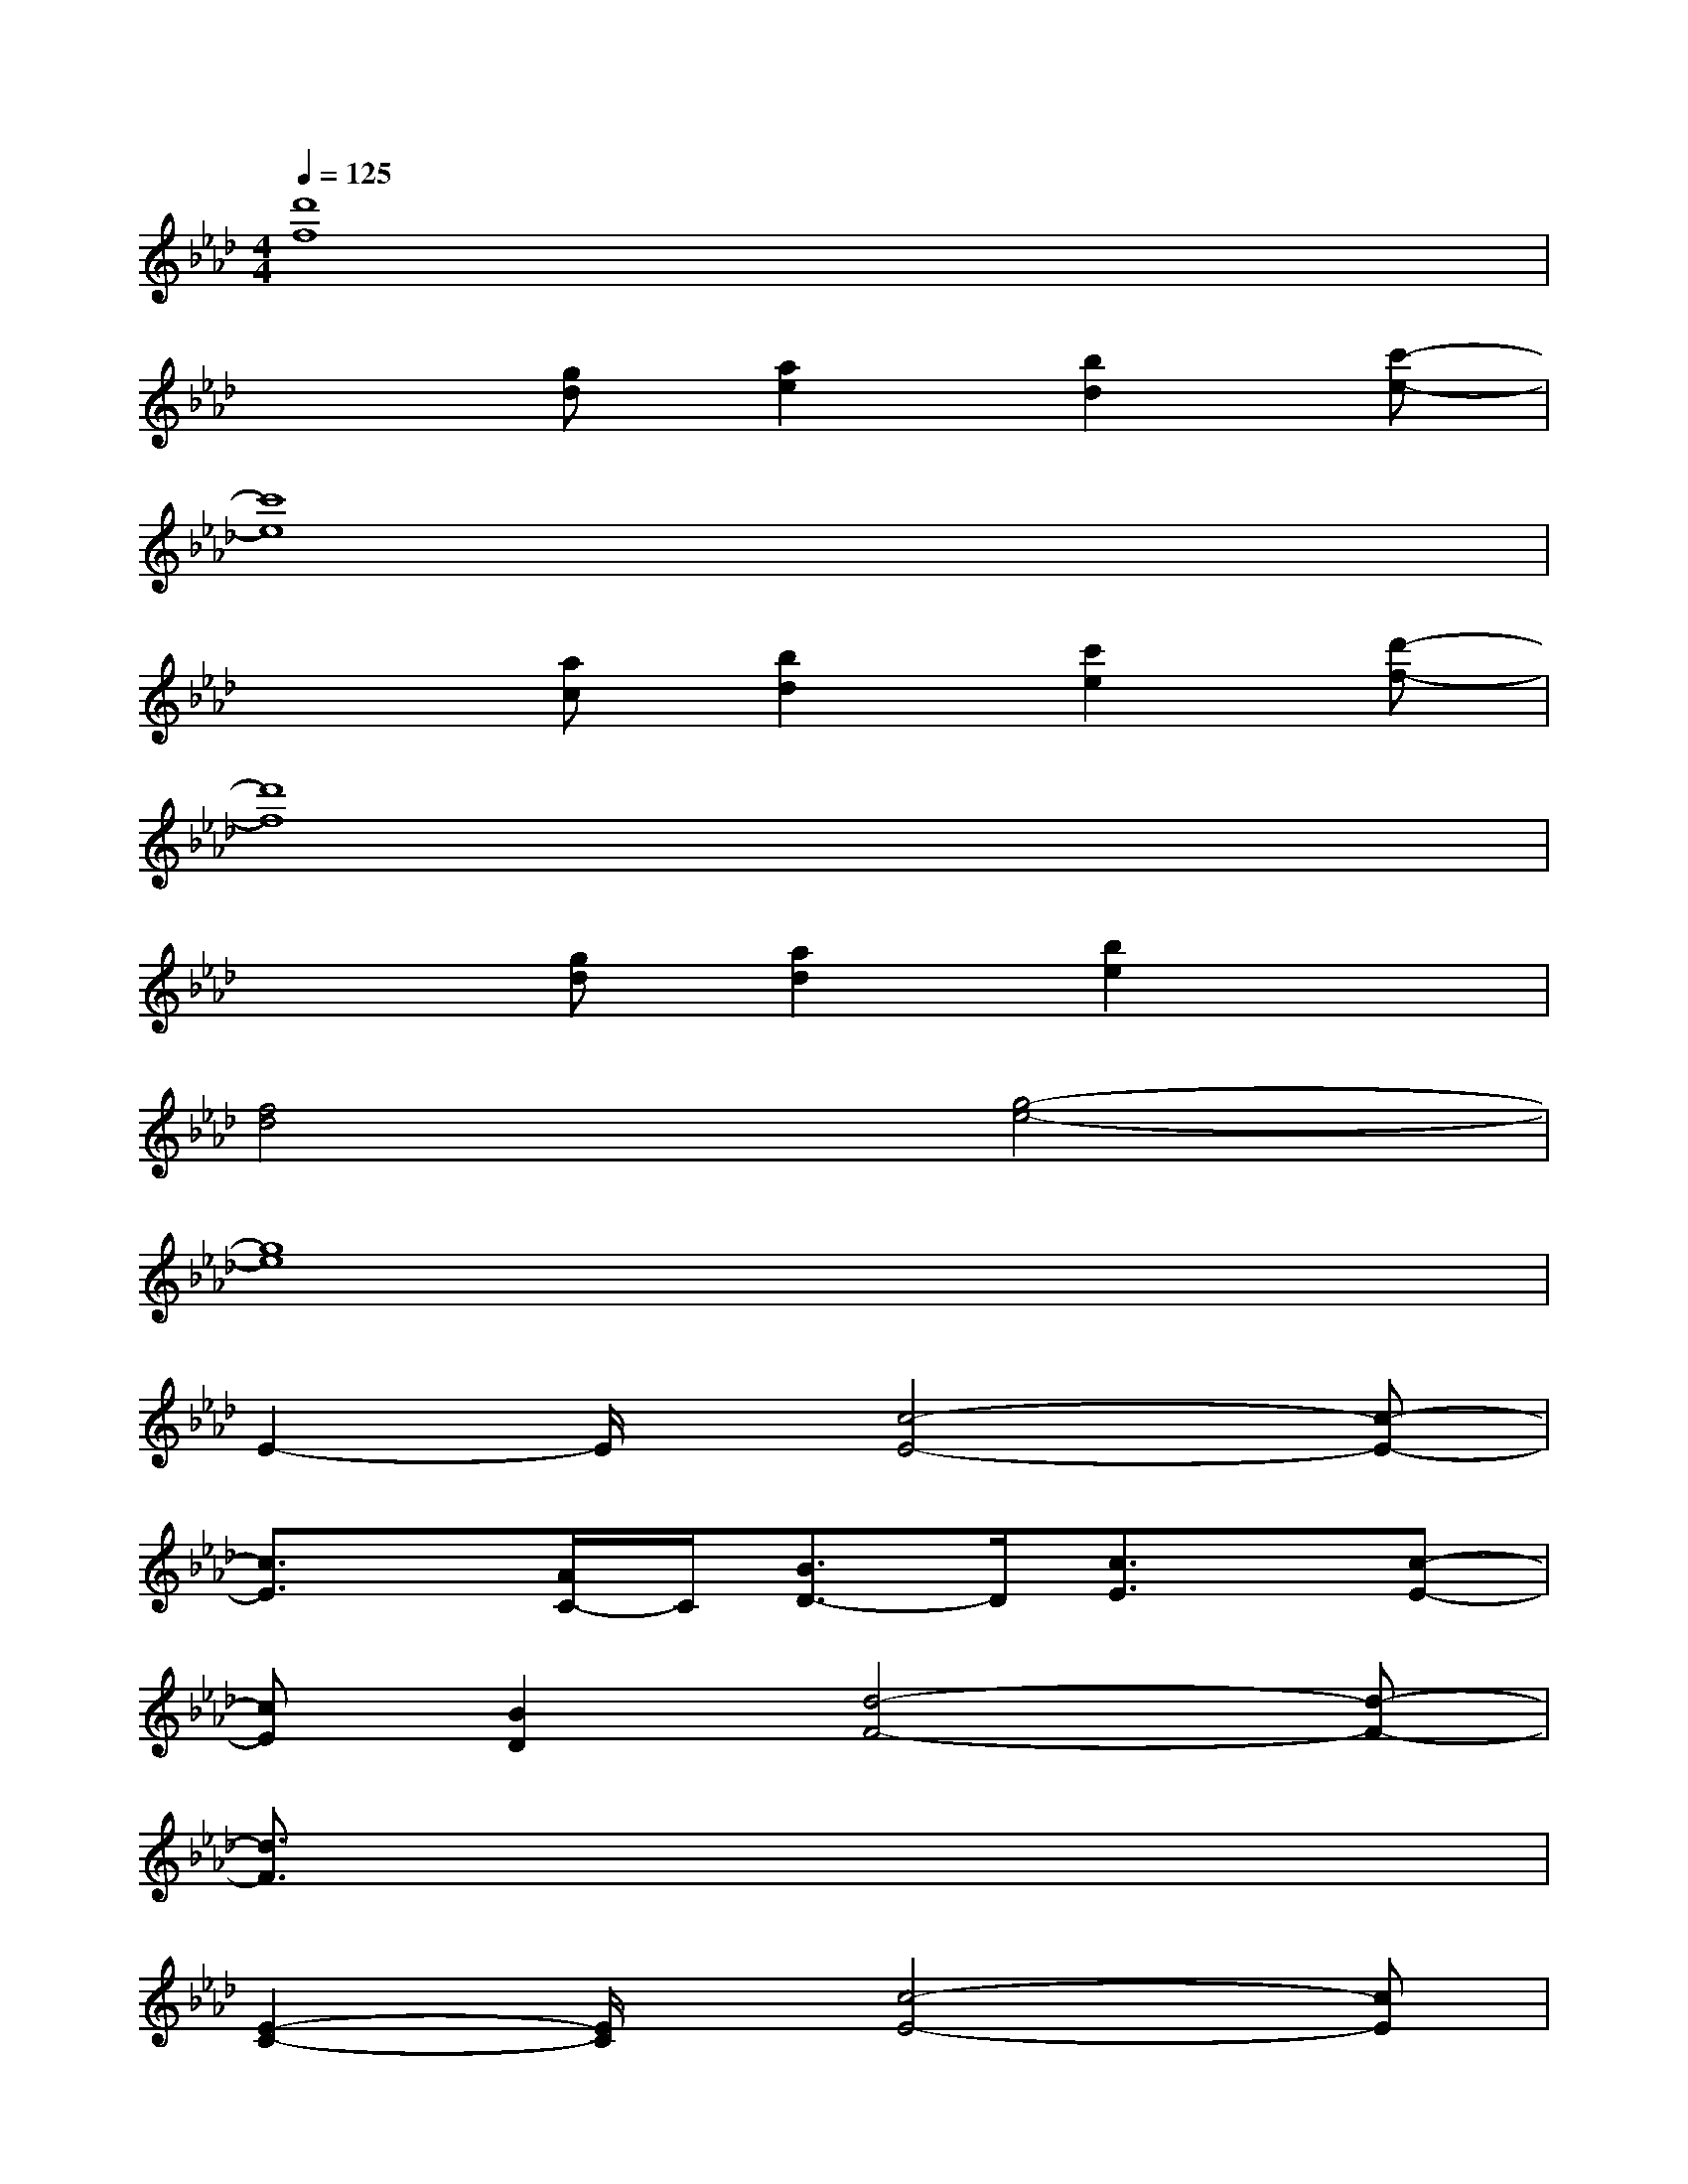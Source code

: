 X:1
T:
M:4/4
L:1/8
Q:1/4=125
K:Ab%4flats
V:1
[d'8f8]|
x2[gd][a2e2][b2d2][c'-e-]|
[c'8e8]|
x2[ac][b2d2][c'2e2][d'-f-]|
[d'8f8]|
x2[gd][a2d2][b2e2]x|
[f4d4][g4-e4-]|
[g8e8]|
E2-E/2x/2[c4-E4-][c-E-]|
[c3/2E3/2]x/2[A/2C/2-]C/2[B3/2D3/2-]D/2[c3/2E3/2]x/2[c-E-]|
[cE][B2D2][d4-F4-][d-F-]|
[d3/2F3/2]x6x/2|
[E2-C2-][E/2C/2]x/2[c4-E4-][cE]|
x2[AC][B2D2][c3/2E3/2]x/2[c-E-]|
[cE][B2D2][d4-F4-][d-F-]|
[d/2F/2]x3/2[AC][B3/2D3/2-]D/2[c2E2][d-F-]